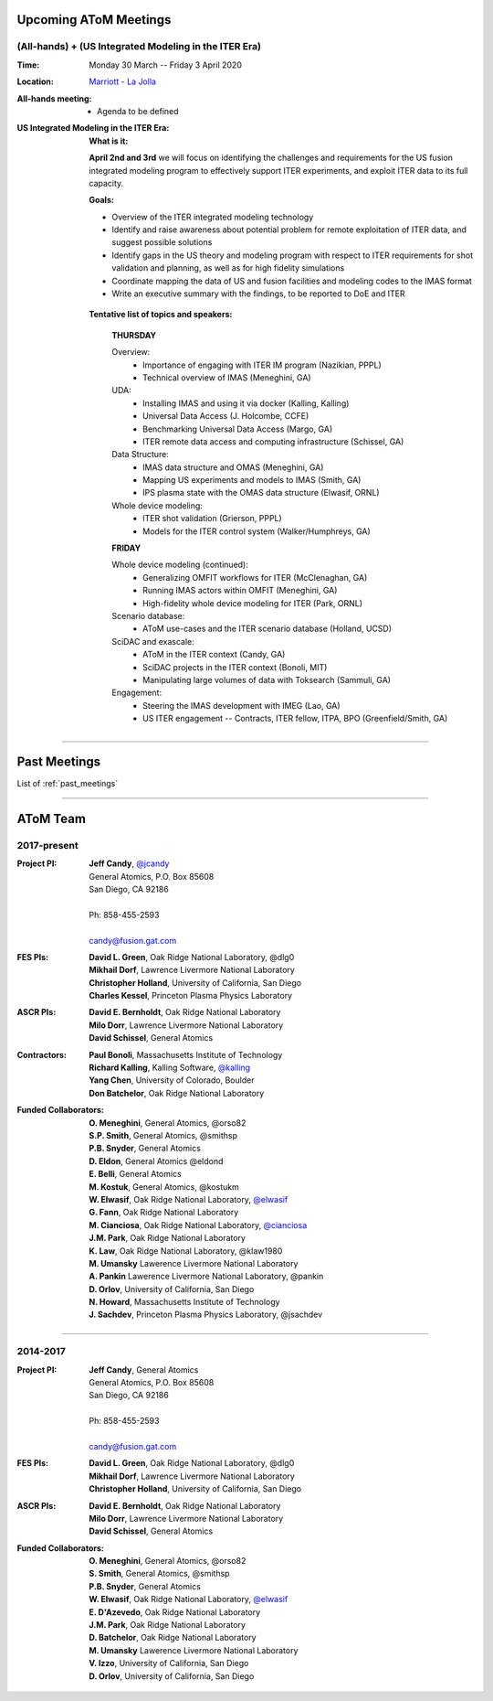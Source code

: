 .. figure:: images/atom_cupcakes.jpg

Upcoming AToM Meetings
======================

(All-hands) + (US Integrated Modeling in the ITER Era)
~~~~~~~~~~~~~~~~~~~~~~~~~~~~~~~~~~~~~~~~~~~~~~~~~~~~~~

:Time:     Monday 30 March -- Friday 3 April 2020

:Location: `Marriott - La Jolla <https://www.google.com/maps/place/San+Diego+Marriott+La+Jolla/@32.8716294,-117.2352407,15z/data=!4m18!1m9!3m8!1s0x80dc072bc042a0ed:0xe871e61189c75941!2sSan+Diego+Marriott+La+Jolla!5m2!4m1!1i2!8m2!3d32.873131!4d-117.215772!3m7!1s0x0:0xe871e61189c75941!5m2!4m1!1i2!8m2!3d32.8731311!4d-117.2157714>`_

:All-hands meeting:
  - Agenda to be defined

:US Integrated Modeling in the ITER Era:

  **What is it:**

  **April 2nd and 3rd** we will focus on identifying the challenges and requirements for the US fusion integrated modeling program to effectively support ITER experiments, and exploit ITER data to its full capacity.

  **Goals:**

  - Overview of the ITER integrated modeling technology
  - Identify and raise awareness about potential problem for remote exploitation of ITER data, and suggest possible solutions
  - Identify gaps in the US theory and modeling program with respect to ITER requirements for shot validation and planning, as well as for high fidelity simulations
  - Coordinate mapping the data of US and fusion facilities and modeling codes to the IMAS format
  - Write an executive summary with the findings, to be reported to DoE and ITER

 **Tentative list of topics and speakers:**

  **THURSDAY**

  Overview:
    - Importance of engaging with ITER IM program (Nazikian, PPPL)
    - Technical overview of IMAS (Meneghini, GA)

  UDA:
    - Installing IMAS and using it via docker (Kalling, Kalling)
    - Universal Data Access (J. Holcombe, CCFE)
    - Benchmarking Universal Data Access (Margo, GA)
    - ITER remote data access and computing infrastructure (Schissel, GA)

  Data Structure:
    - IMAS data structure and OMAS (Meneghini, GA)
    - Mapping US experiments and models to IMAS (Smith, GA)
    - IPS plasma state with the OMAS data structure (Elwasif, ORNL)

  Whole device modeling:
    - ITER shot validation (Grierson, PPPL)
    - Models for the ITER control system (Walker/Humphreys, GA)

  **FRIDAY**

  Whole device modeling (continued):
    - Generalizing OMFIT workflows for ITER (McClenaghan, GA)
    - Running IMAS actors within OMFIT (Meneghini, GA)
    - High-fidelity whole device modeling for ITER (Park, ORNL)

  Scenario database:
    - AToM use-cases and the ITER scenario database (Holland, UCSD)

  SciDAC and exascale:
    - AToM in the ITER context (Candy, GA)
    - SciDAC projects in the ITER context (Bonoli, MIT)
    - Manipulating large volumes of data with Toksearch (Sammuli, GA)

  Engagement:
    - Steering the IMAS development with IMEG (Lao, GA)
    - US ITER engagement -- Contracts, ITER fellow, ITPA, BPO  (Greenfield/Smith, GA)

----

Past Meetings
=============

List of :ref:`past_meetings`

----

AToM Team
=========

2017-present
~~~~~~~~~~~~

:Project PI:
 | **Jeff Candy**, `@jcandy <https://github.com/jcandy>`_
 | General Atomics, P.O. Box 85608
 | San Diego, CA 92186 
 |
 | Ph: 858-455-2593
 |
 | candy@fusion.gat.com

:FES PIs:
  | **David L. Green**, Oak Ridge National Laboratory, @dlg0
  | **Mikhail Dorf**, Lawrence Livermore National Laboratory
  | **Christopher Holland**, University of California, San Diego
  | **Charles Kessel**, Princeton Plasma Physics Laboratory

:ASCR PIs:
 | **David E. Bernholdt**, Oak Ridge National Laboratory
 | **Milo Dorr**, Lawrence Livermore National Laboratory
 | **David Schissel**, General Atomics

:Contractors:
 | **Paul Bonoli**, Massachusetts Institute of Technology
 | **Richard Kalling**, Kalling Software, `@kalling <https://github.com/kalling>`_
 | **Yang Chen**, University of Colorado, Boulder
 | **Don Batchelor**, Oak Ridge National Laboratory

:Funded Collaborators:
 | **O. Meneghini**, General Atomics, @orso82
 | **S.P. Smith**, General Atomics, @smithsp
 | **P.B. Snyder**, General Atomics
 | **D. Eldon**, General Atomics @eldond
 | **E. Belli**, General Atomics
 | **M. Kostuk**, General Atomics, @kostukm
 | **W. Elwasif**, Oak Ridge National Laboratory, `@elwasif <https://github.com/elwasif>`_
 | **G. Fann**, Oak Ridge National Laboratory
 | **M. Cianciosa**, Oak Ridge National Laboratory, `@cianciosa <https://github.com/cianciosa>`_
 | **J.M. Park**, Oak Ridge National Laboratory
 | **K. Law**, Oak Ridge National Laboratory, @klaw1980
 | **M. Umansky** Lawerence Livermore National Laboratory
 | **A. Pankin** Lawerence Livermore National Laboratory, @pankin
 | **D. Orlov**, University of California, San Diego
 | **N. Howard**, Massachusetts Institute of Technology
 | **J. Sachdev**, Princeton Plasma Physics Laboratory, @jsachdev

----
 
2014-2017
~~~~~~~~~

:Project PI:
 | **Jeff Candy**, General Atomics 
 | General Atomics, P.O. Box 85608
 | San Diego, CA 92186 
 |
 | Ph: 858-455-2593
 |
 | candy@fusion.gat.com

:FES PIs:
  | **David L. Green**, Oak Ridge National Laboratory, @dlg0
  | **Mikhail Dorf**, Lawrence Livermore National Laboratory
  | **Christopher Holland**, University of California, San Diego

:ASCR PIs:
 | **David E. Bernholdt**, Oak Ridge National Laboratory
 | **Milo Dorr**, Lawrence Livermore National Laboratory
 | **David Schissel**, General Atomics

:Funded Collaborators:
 | **O. Meneghini**, General Atomics, @orso82
 | **S. Smith**, General Atomics, @smithsp
 | **P.B. Snyder**, General Atomics
 | **W. Elwasif**, Oak Ridge National Laboratory, `@elwasif <https://github.com/elwasif>`_
 | **E. D'Azevedo**, Oak Ridge National Laboratory
 | **J.M. Park**, Oak Ridge National Laboratory
 | **D. Batchelor**, Oak Ridge National Laboratory
 | **M. Umansky** Lawerence Livermore National Laboratory
 | **V. Izzo**, University of California, San Diego
 | **D. Orlov**, University of California, San Diego

 
